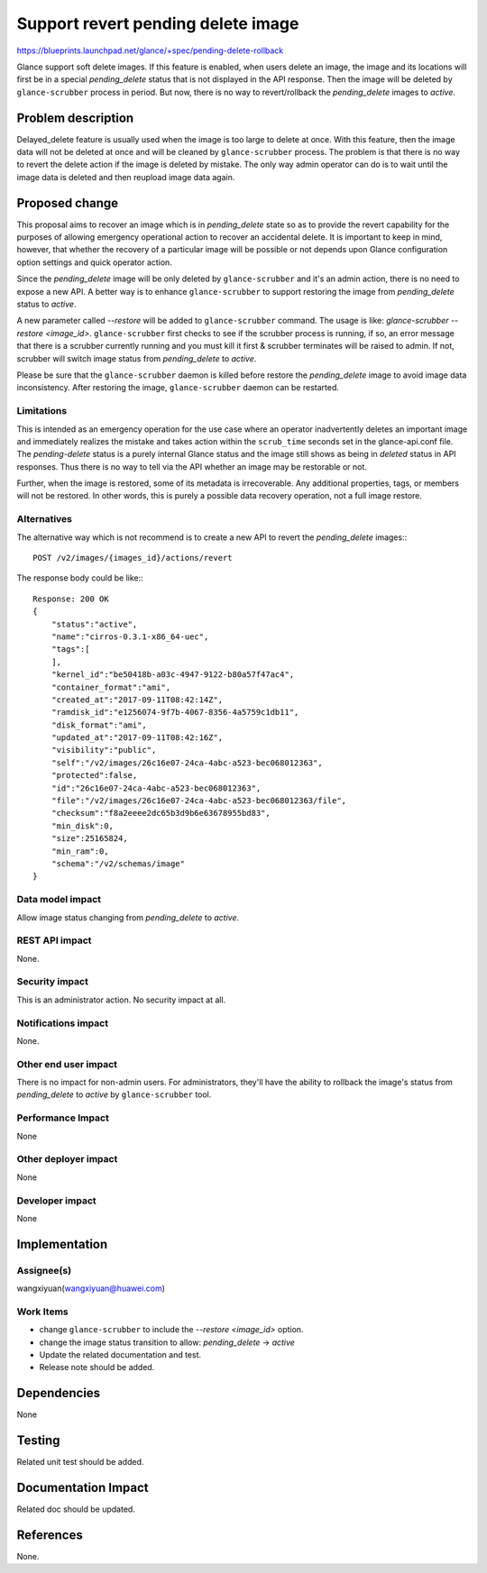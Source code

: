 ..
 This work is licensed under a Creative Commons Attribution 3.0 Unported
 License.

 http://creativecommons.org/licenses/by/3.0/legalcode

===================================
Support revert pending delete image
===================================

https://blueprints.launchpad.net/glance/+spec/pending-delete-rollback

Glance support soft delete images. If this feature is enabled, when users
delete an image, the image and its locations will first be in a special
`pending_delete` status that is not displayed in the API response. Then the
image will be deleted by ``glance-scrubber`` process in period. But now, there
is no way to revert/rollback the `pending_delete` images to `active`.


Problem description
===================

Delayed_delete feature is usually used when the image is too large to delete at
once. With this feature, then the image data will not be deleted at once and
will be cleaned by ``glance-scrubber`` process. The problem is that there is no
way to revert the delete action if the image is deleted by mistake. The only
way admin operator can do is to wait until the image data is deleted and then
reupload image data again.


Proposed change
===============

This proposal aims to recover an image which is in `pending_delete` state so
as to provide the revert capability for the purposes of allowing emergency
operational action to recover an accidental delete. It is important to keep in
mind, however, that whether the recovery of a particular image will be possible
or not depends upon Glance configuration option settings and quick operator
action.

Since the `pending_delete` image will be only deleted by ``glance-scrubber``
and it's an admin action, there is no need to expose a new API. A better way is
to enhance ``glance-scrubber`` to support restoring the image from
`pending_delete` status to `active`.

A new parameter called `--restore` will be added to ``glance-scrubber``
command. The usage is like: `glance-scrubber --restore <image_id>`.
``glance-scrubber`` first checks to see if the scrubber process is running, if
so, an error message that there is a scrubber currently running and you must
kill it first & scrubber terminates will be raised to admin. If not, scrubber
will switch image status from `pending_delete` to `active`.

Please be sure that the ``glance-scrubber`` daemon is killed before restore
the `pending_delete` image to avoid image data inconsistency. After restoring
the image, ``glance-scrubber`` daemon can be restarted.

Limitations
-----------

This is intended as an emergency operation for the use case where an operator
inadvertently deletes an important image and immediately realizes the mistake
and takes action within the ``scrub_time`` seconds set in the glance-api.conf
file.  The `pending-delete` status is a purely internal Glance status and the
image still shows as being in `deleted` status in API responses.  Thus there is
no way to tell via the API whether an image may be restorable or not.

Further, when the image is restored, some of its metadata is irrecoverable. Any
additional properties, tags, or members will not be restored.  In other words,
this is purely a possible data recovery operation, not a full image restore.

Alternatives
------------

The alternative way which is not recommend is to create a new API to revert the
`pending_delete` images:::

  POST /v2/images/{images_id}/actions/revert

The response body could be like:::

    Response: 200 OK
    {
        "status":"active",
        "name":"cirros-0.3.1-x86_64-uec",
        "tags":[
        ],
        "kernel_id":"be50418b-a03c-4947-9122-b80a57f47ac4",
        "container_format":"ami",
        "created_at":"2017-09-11T08:42:14Z",
        "ramdisk_id":"e1256074-9f7b-4067-8356-4a5759c1db11",
        "disk_format":"ami",
        "updated_at":"2017-09-11T08:42:16Z",
        "visibility":"public",
        "self":"/v2/images/26c16e07-24ca-4abc-a523-bec068012363",
        "protected":false,
        "id":"26c16e07-24ca-4abc-a523-bec068012363",
        "file":"/v2/images/26c16e07-24ca-4abc-a523-bec068012363/file",
        "checksum":"f8a2eeee2dc65b3d9b6e63678955bd83",
        "min_disk":0,
        "size":25165824,
        "min_ram":0,
        "schema":"/v2/schemas/image"
    }


Data model impact
-----------------

Allow image status changing from `pending_delete` to `active`.

REST API impact
---------------

None.

Security impact
---------------

This is an administrator action. No security impact at all.

Notifications impact
--------------------

None.

Other end user impact
---------------------

There is no impact for non-admin users. For administrators, they'll have the
ability to rollback the image's status from `pending_delete` to `active` by
``glance-scrubber`` tool.

Performance Impact
------------------

None

Other deployer impact
---------------------

None

Developer impact
----------------

None


Implementation
==============

Assignee(s)
-----------

wangxiyuan(wangxiyuan@huawei.com)

Work Items
----------

* change ``glance-scrubber`` to include the `--restore <image_id>` option.
* change the image status transition to allow:  `pending_delete` ->  `active`
* Update the related documentation and test.
* Release note should be added.

Dependencies
============

None


Testing
=======

Related unit test should be added.


Documentation Impact
====================

Related doc should be updated.


References
==========

None.
